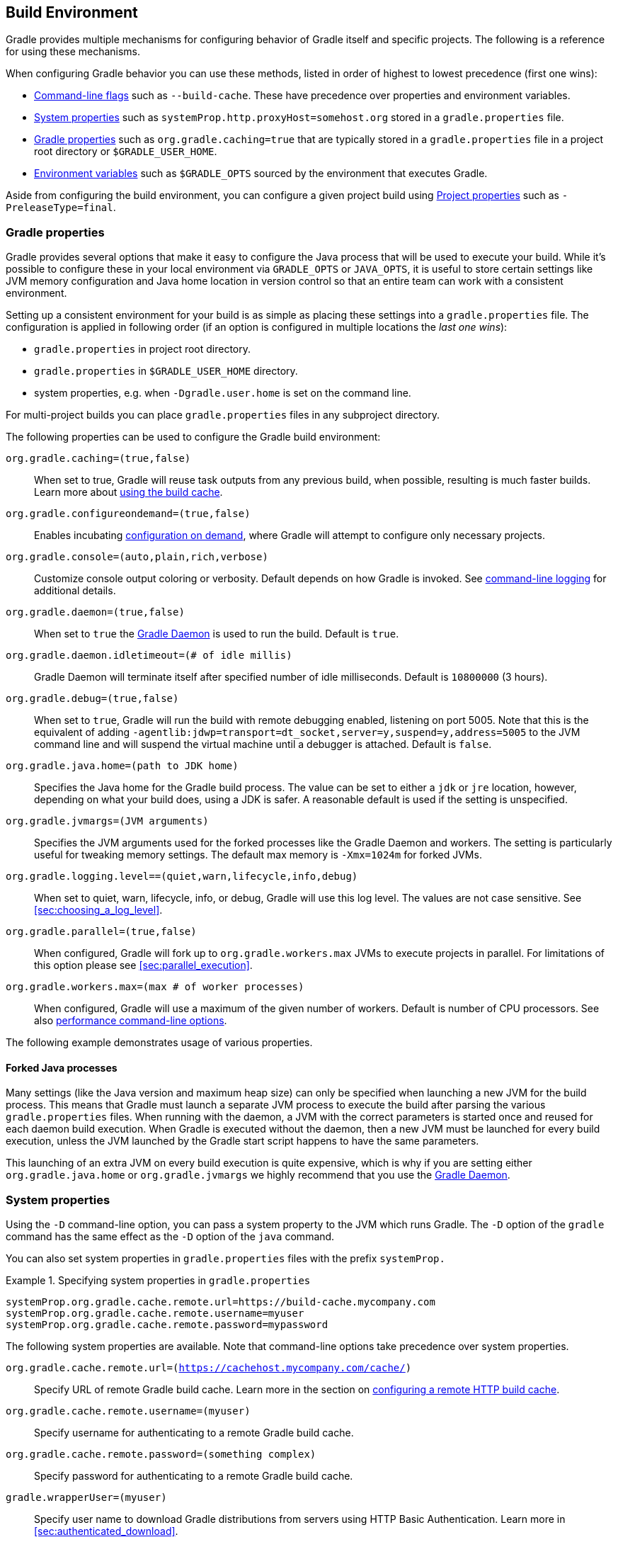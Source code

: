 // Copyright 2017 the original author or authors.
//
// Licensed under the Apache License, Version 2.0 (the "License");
// you may not use this file except in compliance with the License.
// You may obtain a copy of the License at
//
//      http://www.apache.org/licenses/LICENSE-2.0
//
// Unless required by applicable law or agreed to in writing, software
// distributed under the License is distributed on an "AS IS" BASIS,
// WITHOUT WARRANTIES OR CONDITIONS OF ANY KIND, either express or implied.
// See the License for the specific language governing permissions and
// limitations under the License.

[[build_environment]]
== Build Environment

[.lead]
Gradle provides multiple mechanisms for configuring behavior of Gradle itself and specific projects. The following is a reference for using these mechanisms.

When configuring Gradle behavior you can use these methods, listed in order of highest to lowest precedence (first one wins):

* <<command_line_interface, Command-line flags>> such as `--build-cache`. These have precedence over properties and environment variables.
* <<sec:gradle_system_properties, System properties>> such as `systemProp.http.proxyHost=somehost.org` stored in a `gradle.properties` file.
* <<sec:gradle_configuration_properties, Gradle properties>> such as `org.gradle.caching=true` that are typically stored in a `gradle.properties` file in a project root directory or `$GRADLE_USER_HOME`.
* <<sec:gradle_environment_variables, Environment variables>> such as `$GRADLE_OPTS` sourced by the environment that executes Gradle.

Aside from configuring the build environment, you can configure a given project build using <<sec:project_properties, Project properties>> such as `-PreleaseType=final`.

[[sec:gradle_configuration_properties]]
=== Gradle properties

Gradle provides several options that make it easy to configure the Java process that will be used to execute your build. While it's possible to configure these in your local environment via `GRADLE_OPTS` or `JAVA_OPTS`, it is useful to store certain settings like JVM memory configuration and Java home location in version control so that an entire team can work with a consistent environment.

Setting up a consistent environment for your build is as simple as placing these settings into a `gradle.properties` file. The configuration is applied in following order (if an option is configured in multiple locations the _last one wins_):

* `gradle.properties` in project root directory.
* `gradle.properties` in `$GRADLE_USER_HOME` directory.
* system properties, e.g. when `-Dgradle.user.home` is set on the command line.

For multi-project builds you can place `gradle.properties` files in any subproject directory.

The following properties can be used to configure the Gradle build environment:

`org.gradle.caching=(true,false)`::
When set to true, Gradle will reuse task outputs from any previous build, when possible, resulting is much faster builds. Learn more about <<build_cache, using the build cache>>.
`org.gradle.configureondemand=(true,false)`::
Enables incubating <<sec:configuration_on_demand, configuration on demand>>, where Gradle will attempt to configure only necessary projects.
`org.gradle.console=(auto,plain,rich,verbose)`::
Customize console output coloring or verbosity. Default depends on how Gradle is invoked. See <<sec:command_line_logging, command-line logging>> for additional details.
`org.gradle.daemon=(true,false)`::
When set to `true` the <<gradle_daemon, Gradle Daemon>> is used to run the build. Default is `true`.
`org.gradle.daemon.idletimeout=(# of idle millis)`::
Gradle Daemon will terminate itself after specified number of idle milliseconds. Default is `10800000` (3 hours).
`org.gradle.debug=(true,false)`::
When set to `true`, Gradle will run the build with remote debugging enabled, listening on port 5005. Note that this is the equivalent of adding `-agentlib:jdwp=transport=dt_socket,server=y,suspend=y,address=5005` to the JVM command line and will suspend the virtual machine until a debugger is attached. Default is `false`.
`org.gradle.java.home=(path to JDK home)`::
Specifies the Java home for the Gradle build process. The value can be set to either a `jdk` or `jre` location, however, depending on what your build does, using a JDK is safer. A reasonable default is used if the setting is unspecified.
`org.gradle.jvmargs=(JVM arguments)`::
Specifies the JVM arguments used for the forked processes like the Gradle Daemon and workers. The setting is particularly useful for tweaking memory settings. The default max memory is `-Xmx=1024m` for forked JVMs.
`org.gradle.logging.level==(quiet,warn,lifecycle,info,debug)`::
When set to quiet, warn, lifecycle, info, or debug, Gradle will use this log level. The values are not case sensitive. See <<sec:choosing_a_log_level>>.
`org.gradle.parallel=(true,false)`::
When configured, Gradle will fork up to `org.gradle.workers.max` JVMs to execute projects in parallel. For limitations of this option please see <<sec:parallel_execution>>.
`org.gradle.workers.max=(max # of worker processes)`::
When configured, Gradle will use a maximum of the given number of workers. Default is number of CPU processors. See also <<sec:command_line_performance, performance command-line options>>.

The following example demonstrates usage of various properties.

++++
<sample id="properties" dir="userguide/tutorial/properties" title="Setting properties with a gradle.properties file">
    <sourcefile file="gradle.properties"/>
    <sourcefile file="build.gradle"/>
    <output args="-q -PcommandLineProjectProp=commandLineProjectPropValue -Dorg.gradle.project.systemProjectProp=systemPropertyValue printProps"/>
</sample>
++++

==== Forked Java processes

Many settings (like the Java version and maximum heap size) can only be specified when launching a new JVM for the build process. This means that Gradle must launch a separate JVM process to execute the build after parsing the various `gradle.properties` files. When running with the daemon, a JVM with the correct parameters is started once and reused for each daemon build execution. When Gradle is executed without the daemon, then a new JVM must be launched for every build execution, unless the JVM launched by the Gradle start script happens to have the same parameters.

This launching of an extra JVM on every build execution is quite expensive, which is why if you are setting either `org.gradle.java.home` or `org.gradle.jvmargs` we highly recommend that you use the <<gradle_daemon, Gradle Daemon>>.

[[sec:gradle_system_properties]]
=== System properties

Using the `-D` command-line option, you can pass a system property to the JVM which runs Gradle. The `-D` option of the `gradle` command has the same effect as the `-D` option of the `java` command.

You can also set system properties in `gradle.properties` files with the prefix `systemProp.`

.Specifying system properties in `gradle.properties`
====
[source,properties]
----
systemProp.org.gradle.cache.remote.url=https://build-cache.mycompany.com
systemProp.org.gradle.cache.remote.username=myuser
systemProp.org.gradle.cache.remote.password=mypassword
----
====

The following system properties are available. Note that command-line options take precedence over system properties.

`org.gradle.cache.remote.url=(https://cachehost.mycompany.com/cache/)`::
Specify URL of remote Gradle build cache. Learn more in the section on <<sec:build_cache_configure_remote, configuring a remote HTTP build cache>>.
`org.gradle.cache.remote.username=(myuser)`::
Specify username for authenticating to a remote Gradle build cache.
`org.gradle.cache.remote.password=(something complex)`::
Specify password for authenticating to a remote Gradle build cache.
`gradle.wrapperUser=(myuser)`::
Specify user name to download Gradle distributions from servers using HTTP Basic Authentication. Learn more in <<sec:authenticated_download>>.
`gradle.wrapperPassword=(mypassword)`::
Specify password for downloading a Gradle distribution using the Gradle wrapper.
`gradle.user.home=(path to directory)`::
Specify the Gradle user home directory.

In a multi project build, “`systemProp.`” properties set in any project except the root will be ignored. That is, only the root project's `gradle.properties` file will be checked for properties that begin with the “`systemProp.`” prefix.

[[sec:gradle_environment_variables]]
=== Environment variables

The following environment variables are available for the `gradle` command. Note that command-line options and system properties take precedence over environment variables.

`GRADLE_OPTS`::
Specifies <<command_line_interface, command-line arguments>> to use when starting the Gradle client. This can be useful for setting the properties to use when running Gradle.
`GRADLE_USER_HOME`::
Specifies the Gradle user home directory (which defaults to `$USER_HOME/.gradle` if not set).
`JAVA_HOME`::
Specifies the JDK installation directory to use.

[[sec:project_properties]]
=== Project properties

You can add properties directly to your api:org.gradle.api.Project[] object via the `-P` command line option.

Gradle can also set project properties when it sees specially-named system properties or environment variables. If the environment variable name looks like `ORG_GRADLE_PROJECT___prop__=somevalue`, then Gradle will set a `prop` property on your project object, with the value of `somevalue`. Gradle also supports this for system properties, but with a different naming pattern, which looks like `org.gradle.project.__prop__`. Both of the following will set the `foo` property on your Project object to `"bar"`.

.Setting a project property via gradle.properties
====

`gradle.properties`

[source,properties]
----
org.gradle.project.foo=bar
----

====

.Setting a project property via environment variable
====

[source,properties]
----
ORG_GRADLE_PROJECT_foo=bar
----

====

[NOTE]
====
The properties file in the user's home directory has precedence over property files in the project directories.
====

This feature is very useful when you don't have admin rights to a continuous integration server and you need to set property values that should not be easily visible. Since you cannot use the `-P` option in that scenario, nor change the system-level configuration files, the correct strategy is to change the configuration of your continuous integration build job, adding an environment variable setting that matches an expected pattern. This won't be visible to normal users on the system.

You can access a project property in your build script simply by using its name as you would use a variable.

[NOTE]
====
If a project property is referenced but does not exist, an exception will be thrown and the build will fail.

You should check for existence of optional project properties before you access them using the api:org.gradle.api.Project#hasProperty(java.lang.String)[] method.
====

[[sec:accessing_the_web_via_a_proxy]]
=== Accessing the web through a HTTP proxy

Configuring an HTTP or HTTPS proxy (for downloading dependencies, for example) is done via standard JVM system properties. These properties can be set directly in the build script; for example, setting the HTTP proxy host would be done with `System.setProperty('http.proxyHost', 'www.somehost.org')`. Alternatively, the properties can be <<gradle_configuration_properties,specified in gradle.properties>>.

.Configuring an HTTP proxy using `gradle.properties`
====
[source,properties]
----
systemProp.http.proxyHost=www.somehost.org
systemProp.http.proxyPort=8080
systemProp.http.proxyUser=userid
systemProp.http.proxyPassword=password
systemProp.http.nonProxyHosts=*.nonproxyrepos.com|localhost
----
====

There are separate settings for HTTPS.

.Configuring an HTTPS proxy using `gradle.properties`
====
[source,properties]
----
systemProp.https.proxyHost=www.somehost.org
systemProp.https.proxyPort=8080
systemProp.https.proxyUser=userid
systemProp.https.proxyPassword=password
systemProp.https.nonProxyHosts=*.nonproxyrepos.com|localhost
----
====

You may need to set other properties to access other networks. Here are 2 references that may be helpful:

* link:https://git-wip-us.apache.org/repos/asf?p=ant.git;a=blob;f=src/main/org/apache/tools/ant/util/ProxySetup.java;hb=HEAD[ProxySetup.java in the Ant codebase].
* link:http://download.oracle.com/javase/7/docs/technotes/guides/net/properties.html[JDK 7 Networking Properties]

==== NTLM Authentication

If your proxy requires NTLM authentication, you may need to provide the authentication domain as well as the username and password. There are 2 ways that you can provide the domain for authenticating to a NTLM proxy:

* Set the `http.proxyUser` system property to a value like `__domain__/__username__`.
* Provide the authentication domain via the `http.auth.ntlm.domain` system property.

[[sec:configuring_task_using_project_properties]]
=== Configuring a task using project properties

It's possible to change the behavior of a task based on project properties specified at invocation time.

Suppose you'd like to ensure release builds are only triggered by CI. A simple way to handle this is through an `isCI` project property.

++++
<sample id="configureTaskUsingProjectProperty" dir="userguide/tutorial/configureTaskUsingProjectProperty" title="Prevent releasing outside of CI">
    <sourcefile file="build.gradle"/>
    <output args="performRelease -PisCI=true"/>
</sample>
++++
